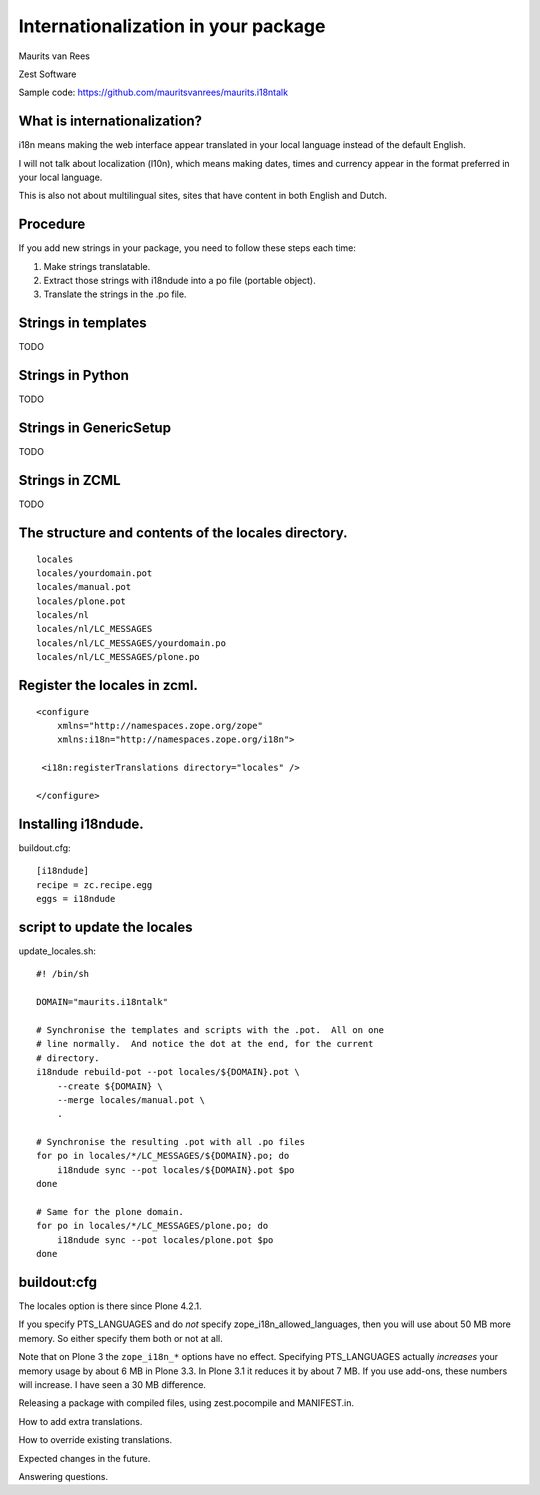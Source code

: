 Internationalization in your package
====================================

.. This may become the text of my talk.  Or the presentation that I
.. will show.  I might switch to KeyNote or whatever.  We'll see.

Maurits van Rees

Zest Software

Sample code:
https://github.com/mauritsvanrees/maurits.i18ntalk


What is internationalization?
-----------------------------

i18n means making the web interface appear translated in your local
language instead of the default English.

I will not talk about localization (l10n), which means making dates,
times and currency appear in the format preferred in your local
language.

This is also not about multilingual sites, sites that have content in
both English and Dutch.

.. Maybe add two screen shots, in English and Dutch, just to make it
.. really clear.


Procedure
---------

If you add new strings in your package, you need to follow these steps
each time:

1. Make strings translatable.

2. Extract those strings with i18ndude into a po file (portable object).

3. Translate the strings in the .po file.


Strings in templates
--------------------

TODO


Strings in Python
-----------------

TODO


Strings in GenericSetup
-----------------------

TODO


Strings in ZCML
---------------

TODO


The structure and contents of the locales directory.
----------------------------------------------------

::

  locales
  locales/yourdomain.pot
  locales/manual.pot
  locales/plone.pot
  locales/nl
  locales/nl/LC_MESSAGES
  locales/nl/LC_MESSAGES/yourdomain.po
  locales/nl/LC_MESSAGES/plone.po


Register the locales in zcml.
-----------------------------

::

  <configure
      xmlns="http://namespaces.zope.org/zope"
      xmlns:i18n="http://namespaces.zope.org/i18n">

   <i18n:registerTranslations directory="locales" />

  </configure>


Installing i18ndude.
--------------------

buildout.cfg::

  [i18ndude]
  recipe = zc.recipe.egg
  eggs = i18ndude


script to update the locales
----------------------------

update_locales.sh::

  #! /bin/sh

  DOMAIN="maurits.i18ntalk"

  # Synchronise the templates and scripts with the .pot.  All on one
  # line normally.  And notice the dot at the end, for the current
  # directory.
  i18ndude rebuild-pot --pot locales/${DOMAIN}.pot \
      --create ${DOMAIN} \
      --merge locales/manual.pot \
      .

  # Synchronise the resulting .pot with all .po files
  for po in locales/*/LC_MESSAGES/${DOMAIN}.po; do
      i18ndude sync --pot locales/${DOMAIN}.pot $po
  done

  # Same for the plone domain.
  for po in locales/*/LC_MESSAGES/plone.po; do
      i18ndude sync --pot locales/plone.pot $po
  done



buildout:cfg
------------

.. ::

  [instance]
  recipe = plone.recipe.zope2instance
  locales = ${buildout:directory}/locales
  environment-vars =
      PTS_LANGUAGES en nl
      zope_i18n_allowed_languages en nl
      zope_i18n_compile_mo_files true

The locales option is there since Plone 4.2.1.

If you specify PTS_LANGUAGES and do *not* specify
zope_i18n_allowed_languages, then you will use about 50 MB more
memory.  So either specify them both or not at all.

Note that on Plone 3 the ``zope_i18n_*`` options have no effect.
Specifying PTS_LANGUAGES actually *increases* your memory usage by about
6 MB in Plone 3.3.  In Plone 3.1 it reduces it by about 7 MB.  If you
use add-ons, these numbers will increase.  I have seen a 30 MB difference.


Releasing a package with compiled files, using zest.pocompile and MANIFEST.in.

How to add extra translations.

How to override existing translations.

Expected changes in the future.

Answering questions.
